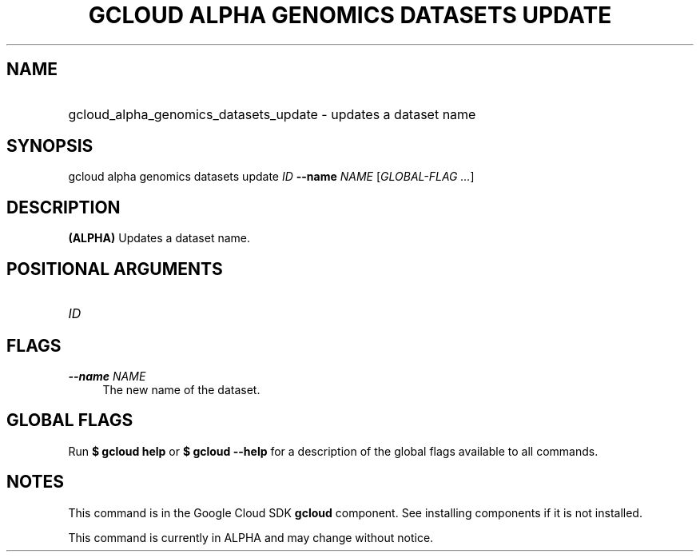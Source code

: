 .TH "GCLOUD ALPHA GENOMICS DATASETS UPDATE" "1" "" "" ""
.ie \n(.g .ds Aq \(aq
.el       .ds Aq '
.nh
.ad l
.SH "NAME"
.HP
gcloud_alpha_genomics_datasets_update \- updates a dataset name
.SH "SYNOPSIS"
.sp
gcloud alpha genomics datasets update \fIID\fR \fB\-\-name\fR \fINAME\fR [\fIGLOBAL\-FLAG \&...\fR]
.SH "DESCRIPTION"
.sp
\fB(ALPHA)\fR Updates a dataset name\&.
.SH "POSITIONAL ARGUMENTS"
.HP
\fIID\fR
.RE
.SH "FLAGS"
.PP
\fB\-\-name\fR \fINAME\fR
.RS 4
The new name of the dataset\&.
.RE
.SH "GLOBAL FLAGS"
.sp
Run \fB$ \fR\fBgcloud\fR\fB help\fR or \fB$ \fR\fBgcloud\fR\fB \-\-help\fR for a description of the global flags available to all commands\&.
.SH "NOTES"
.sp
This command is in the Google Cloud SDK \fBgcloud\fR component\&. See installing components if it is not installed\&.
.sp
This command is currently in ALPHA and may change without notice\&.
